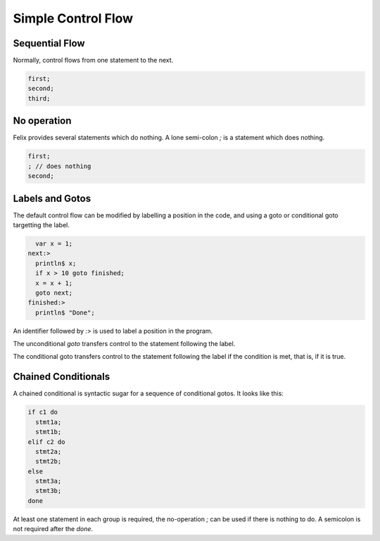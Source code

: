 Simple Control Flow
===================

Sequential Flow
---------------

Normally, control flows from one statement to the next.

.. code-block:: felix

    first;
    second;
    third;

No operation
------------

Felix provides several statements which do nothing.
A lone semi-colon `;` is a statement which does nothing.

.. code-block:: felix

    first;
    ; // does nothing
    second;



Labels and Gotos
----------------

The default control flow can be modified by labelling
a position in the code, and using a goto or conditional
goto targetting the label.

.. code-block:: felix

      var x = 1;
    next:>
      println$ x;
      if x > 10 goto finished;
      x = x + 1;
      goto next;
    finished:>
      println$ "Done";


An identifier followed by `:>` is used to label
a position in the program.

The unconditional `goto` transfers control
to the statement following the label.

The conditional goto transfers control to the
statement following the label if the condition
is met, that is, if it is true.

Chained Conditionals
--------------------

A chained conditional is syntactic sugar for a sequence
of conditional gotos. It looks like this:

.. code-block:: felix

    if c1 do
      stmt1a;
      stmt1b;
    elif c2 do
      stmt2a;
      stmt2b; 
    else
      stmt3a;
      stmt3b; 
    done


At least one statement in each group is required, 
the no-operation `;` can be used if there is nothing to do.
A semicolon is not required after the `done`.
